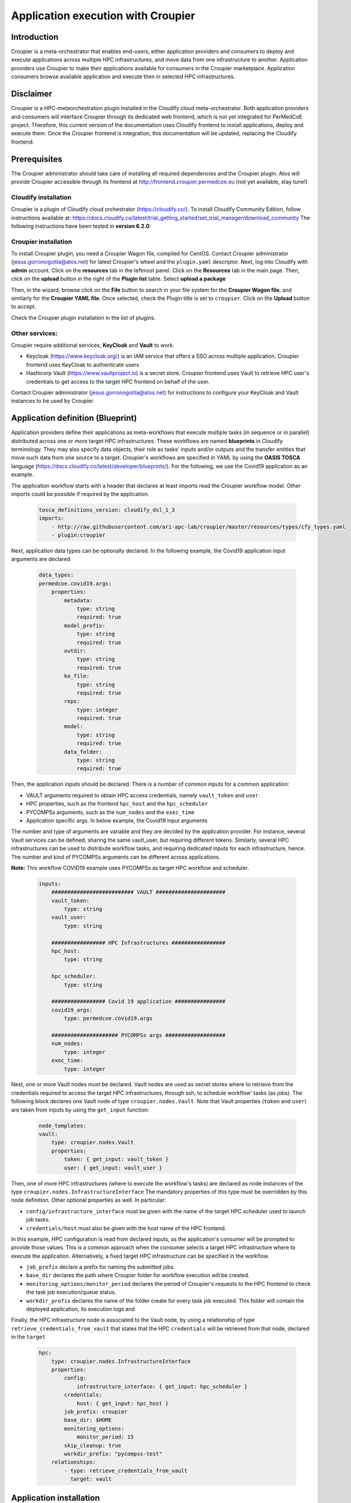 Application execution with Croupier
===================================

Introduction
------------
Croupier is a meta-orchestrator that enables end-users,
either application providers and consumers to deploy and execute applications
across multiple HPC infrastructures, and move data from one infrastructure
to another. Application providers use Croupier to make their applications
available for consumers in the Croupier marketplace. Application consumers browse
available application and execute then in selected HPC infrastructures.


Disclaimer
----------
Croupier is a HPC-metaorchestration plugin installed in
the Cloudify cloud meta-orchestrator. Both application providers and consumers
will interface Croupier through its dedicated web frontend, which is not yet
integrated for PerMedCoE project. Therefore, this current version of the
documentation uses Cloudify frontend to install applications, deploy and execute
them. Once the Croupier frontend is integration, this documentation will be
updated, replacing the Cloudify frontend.

Prerequisites
-------------
The Croupier administrator should take care of installing all required
dependencies and the Croupier plugin. Atos will provide Croupier accessible
through its frontend at http://frontend.croupier.permedcoe.eu (not yet available, stay tune!)

Cloudify installation
~~~~~~~~~~~~~~~~~~~~~
Croupier is a plugin of Cloudify cloud orchestrator (https://cloudify.co/).
To install Cloudify Community Edition, follow instructions available at: https://docs.cloudify.co/latest/trial_getting_started/set_trial_manager/download_community
The following instructions have been tested in **version 6.2.0**

Croupier installation
~~~~~~~~~~~~~~~~~~~~~
To install Croupier plugin, you need a Croupier Wagon file, compiled for CentOS.
Contact Croupier administrator (jesus.gorronogoitia@atos.net) for latest
Croupier's wheel and the ``plugin.yaml`` descriptor. Next, log into Cloudify with **admin** account.
Click on the **resources** tab in the leftmost panel. Click on the **Resources**
tab in the main page. Then, click on the **upload** button in the right of the
**Plugin list** table. Select **upload a package**

.. image:: ../../../_static/figures/cloudify_upload_plugin.png
   :width: 200
   :align: center

Then, in the wizard, browse click on the **File** button to search in your file
system for the **Croupier Wagon file**, and similarly for the **Croupier YAML file**.
Once selected, check the Plugin title is set to ``croupier``.
Click on the **Upload** button to accept.

.. image:: ../../../_static/figures/cloudify_upload_plugin_wizard.png
   :width: 600
   :align: center

Check the Croupier plugin installation in the list of plugins.

.. image:: ../../../_static/figures/cloudify_croupier_installed.png
   :width: 1000
   :align: center


Other services:
~~~~~~~~~~~~~~~
Croupier require additional services, **KeyCloak** and **Vault** to work.

- Keycloak (https://www.keycloak.org/) is an IAM service that offers a SSO across multiple application. Croupier frontend uses KeyCloak to authenticate users
- Hashicorp Vault (https://www.vaultproject.io) is a secret store. Croupier frontend uses Vault to retrieve HPC user's credentials to get access to the target HPC frontend on behalf of the user.

Contact Croupier administrator (jesus.gorronogoitia@atos.net) for
instructions to configure your KeyCloak and Vault instances to be used
by Croupier.

Application definition (Blueprint)
----------------------------------
Application providers define their applications as meta-workflows that
execute multiple tasks (in sequence or in parallel) distributed across
one or more target HPC infrastructures.
These workflows are named **blueprints** in Cloudify terminology.
They may also specify data objects, their role as tasks'
inputs and/or outputs and the transfer entities that move such data from
one source to a target.
Croupier's workflows are specified in YAML by using the **OASIS TOSCA** language (https://docs.cloudify.co/latest/developer/blueprints/).
For the following, we use the Covid19 application as an example.

The application workflow starts with a header that declares at least imports
read the Croupier workflow model. Other imports could be possible if required
by the application.

  .. code-block:: yaml

    tosca_definitions_version: cloudify_dsl_1_3
    imports:
        - http://raw.githubusercontent.com/ari-apc-lab/croupier/master/resources/types/cfy_types.yaml
        - plugin:croupier

Next, application data types can be optionally declared. In the following
example, the Covid19 application input arguments are declared

  .. code-block:: yaml

    data_types:
    permedcoe.covid19.args:
        properties:
            metadata:
                type: string
                required: true
            model_prefix:
                type: string
                required: true
            outdir:
                type: string
                required: true
            ko_file:
                type: string
                required: true
            reps:
                type: integer
                required: true
            model:
                type: string
                required: true
            data_folder:
                type: string
                required: true

Then, the application inputs should be declared.
There is a number of common inputs for a common application:

- VAULT arguments required to obtain HPC access credentials, namely ``vault_token`` and ``user``.
- HPC properties, such as the frontend ``hpc_host`` and the ``hpc_scheduler``
- PYCOMPSs arguments, such as the ``num_nodes`` and the ``exec_time``
- Application specific args. In below example, the Covid19 input arguments

The number and type of arguments are variable and they are decided by the
application provider. For instance, several Vault services can be defined,
sharing the same vault_user, but requiring different tokens. Similarly,
several HPC infrastructures can be used to distribute workflow tasks,
and requiring dedicated inputs for each infrastructure, hence. The number
and kind of PYCOMPSs arguments can be different across applications.

**Note:** This workflow COVID19 example uses PYCOMPSs as target HPC workflow
and scheduler.

  .. code-block:: yaml

    inputs:
        ########################## VAULT ######################
        vault_token:
            type: string
        vault_user:
            type: string

        ################# HPC Infrastructures #################
        hpc_host:
            type: string

        hpc_scheduler:
            type: string

        ################# Covid 19 application ################
        covid19_args:
            type: permedcoe.covid19.args

        ##################### PYCOMPSs args ###################
        num_nodes:
            type: integer
        exec_time:
            type: integer

Next, one or more Vault nodes must be declared. Vault nodes are used
as secret stores where to retrieve from the credentials required to access
the target HPC infrastructures, through ssh, to schedule workflow' tasks
(as jobs). The following block declares one Vault node of type ``croupier.nodes.Vault``.
Note that Vault properties (``token`` and ``user``) are taken from inputs
by using the ``get_input`` function:

  .. code-block:: yaml

    node_templates:
    vault:
        type: croupier.nodes.Vault
        properties:
            token: { get_input: vault_token }
            user: { get_input: vault_user }

Then, one of more HPC infrastructures (where to execute the workflow's tasks)
are declared as node instances of the type ``croupier.nodes.InfrastructureInterface``
The mandatory properties of this type must be overridden by this node definition.
Other optional properties as well. In particular:

- ``config/infrastructure_interface`` must be given with the name of the target HPC scheduler used to launch job tasks.
- ``credentials/host`` must also be given with the host name of the HPC frontend.

In this example, HPC configuration is read from declared inputs, as the
application's consumer will be prompted to provide those values. This is a common
approach when the consumer selects a target HPC infrastructure where to execute
the application. Alternatively, a fixed target HPC infrastructure can be
specified in the workflow.

- ``job_prefix`` declare a prefix for naming the submitted jobs.
- ``base_dir`` declares the path where Croupier folder for workflow execution will be created.
- ``monitoring_options/monitor_period`` declares the period of Croupier's requests to the HPC frontend to check the task job execution/queue status.
- ``workdir_prefix`` declares the name of the folder create for every task job executed. This folder will contain the deployed application, its execution logs and

Finally, the HPC infrastructure node is associated to the Vault node, by using
a relationship of type ``retrieve_credentials_from_vault`` that states that
the HPC ``credentials`` will be retrieved from that node,
declared in the ``target``

  .. code-block:: yaml

    hpc:
        type: croupier.nodes.InfrastructureInterface
        properties:
            config:
                infrastructure_interface: { get_input: hpc_scheduler }
            credentials:
                host: { get_input: hpc_host }
            job_prefix: croupier
            base_dir: $HOME
            monitoring_options:
                monitor_period: 15
            skip_cleanup: true
            workdir_prefix: "pycompss-test"
        relationships:
            - type: retrieve_credentials_from_vault
              target: vault

Application installation
------------------------

Application instance deployment
-------------------------------

Application instance execution
------------------------------
